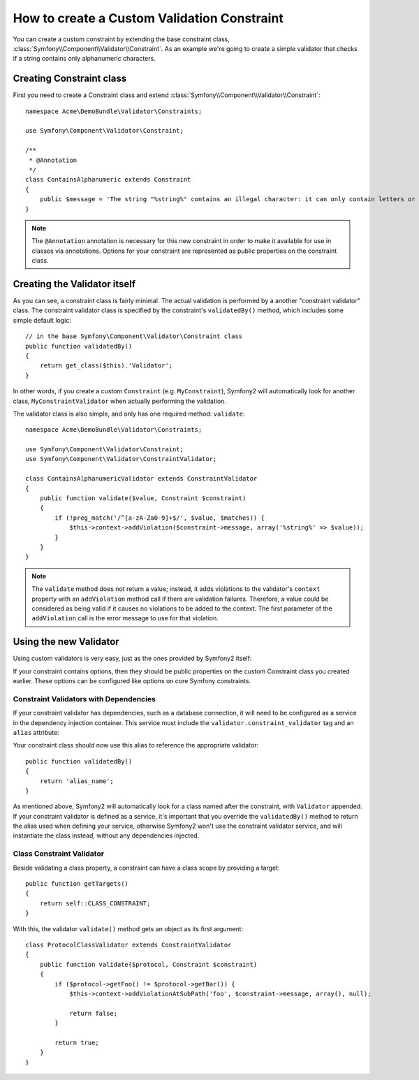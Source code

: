 .. index::
   single: Validation; Custom constraints

How to create a Custom Validation Constraint
============================================

You can create a custom constraint by extending the base constraint class,
:class:`Symfony\\Component\\Validator\\Constraint`.
As an example we're going to create a simple validator that checks if a string
contains only alphanumeric characters.

Creating Constraint class
-------------------------

First you need to create a Constraint class and extend :class:`Symfony\\Component\\Validator\\Constraint`::

    namespace Acme\DemoBundle\Validator\Constraints;

    use Symfony\Component\Validator\Constraint;

    /**
     * @Annotation
     */
    class ContainsAlphanumeric extends Constraint
    {
        public $message = 'The string "%string%" contains an illegal character: it can only contain letters or numbers.';
    }

.. note::

    The ``@Annotation`` annotation is necessary for this new constraint in
    order to make it available for use in classes via annotations.
    Options for your constraint are represented as public properties on the
    constraint class.

Creating the Validator itself
-----------------------------

As you can see, a constraint class is fairly minimal. The actual validation is
performed by a another "constraint validator" class. The constraint validator
class is specified by the constraint's ``validatedBy()`` method, which
includes some simple default logic::

    // in the base Symfony\Component\Validator\Constraint class
    public function validatedBy()
    {
        return get_class($this).'Validator';
    }

In other words, if you create a custom ``Constraint`` (e.g. ``MyConstraint``),
Symfony2 will automatically look for another class, ``MyConstraintValidator``
when actually performing the validation.

The validator class is also simple, and only has one required method: ``validate``::

    namespace Acme\DemoBundle\Validator\Constraints;

    use Symfony\Component\Validator\Constraint;
    use Symfony\Component\Validator\ConstraintValidator;

    class ContainsAlphanumericValidator extends ConstraintValidator
    {
        public function validate($value, Constraint $constraint)
        {
            if (!preg_match('/^[a-zA-Za0-9]+$/', $value, $matches)) {
                $this->context->addViolation($constraint->message, array('%string%' => $value));
            }
        }
    }

.. note::

    The ``validate`` method does not return a value; instead, it adds violations
    to the validator's ``context`` property with an ``addViolation`` method
    call if there are validation failures. Therefore, a value could be considered
    as being valid if it causes no violations to be added to the context.
    The first parameter of the ``addViolation`` call is the error message to
    use for that violation.

.. versionadded:: 2.1

    The ``isValid`` method was renamed to ``validate`` in Symfony 2.1. The
    ``setMessage`` method was also deprecated, in favor of calling ``addViolation``
    on the context.

Using the new Validator
-----------------------

Using custom validators is very easy, just as the ones provided by Symfony2 itself:

.. configuration-block::

    .. code-block:: yaml

        # src/Acme/BlogBundle/Resources/config/validation.yml
        Acme\DemoBundle\Entity\AcmeEntity:
            properties:
                name:
                    - NotBlank: ~
                    - Acme\DemoBundle\Validator\Constraints\ContainsAlphanumeric: ~

    .. code-block:: php-annotations

        // src/Acme/DemoBundle/Entity/AcmeEntity.php

        use Symfony\Component\Validator\Constraints as Assert;
        use Acme\DemoBundle\Validator\Constraints as AcmeAssert;

        class AcmeEntity
        {
            // ...

            /**
             * @Assert\NotBlank
             * @AcmeAssert\ContainsAlphanumeric
             */
            protected $name;

            // ...
        }

    .. code-block:: xml

        <!-- src/Acme/DemoBundle/Resources/config/validation.xml -->
        <?xml version="1.0" encoding="UTF-8" ?>
        <constraint-mapping xmlns="http://symfony.com/schema/dic/constraint-mapping"
            xmlns:xsi="http://www.w3.org/2001/XMLSchema-instance"
            xsi:schemaLocation="http://symfony.com/schema/dic/constraint-mapping http://symfony.com/schema/dic/constraint-mapping/constraint-mapping-1.0.xsd">

            <class name="Acme\DemoBundle\Entity\AcmeEntity">
                <property name="name">
                    <constraint name="NotBlank" />
                    <constraint name="Acme\DemoBundle\Validator\Constraints\ContainsAlphanumeric" />
                </property>
            </class>
        </constraint-mapping>

    .. code-block:: php

        // src/Acme/DemoBundle/Entity/AcmeEntity.php

        use Symfony\Component\Validator\Mapping\ClassMetadata;
        use Symfony\Component\Validator\Constraints\NotBlank;
        use Acme\DemoBundle\Validator\Constraints\ContainsAlphanumeric;

        class AcmeEntity
        {
            public $name;

            public static function loadValidatorMetadata(ClassMetadata $metadata)
            {
                $metadata->addPropertyConstraint('name', new NotBlank());
                $metadata->addPropertyConstraint('name', new ContainsAlphanumeric());
            }
        }

If your constraint contains options, then they should be public properties
on the custom Constraint class you created earlier. These options can be
configured like options on core Symfony constraints.

Constraint Validators with Dependencies
~~~~~~~~~~~~~~~~~~~~~~~~~~~~~~~~~~~~~~~

If your constraint validator has dependencies, such as a database connection,
it will need to be configured as a service in the dependency injection
container. This service must include the ``validator.constraint_validator``
tag and an ``alias`` attribute:

.. configuration-block::

    .. code-block:: yaml

        services:
            validator.unique.your_validator_name:
                class: Fully\Qualified\Validator\Class\Name
                tags:
                    - { name: validator.constraint_validator, alias: alias_name }

    .. code-block:: xml

        <service id="validator.unique.your_validator_name" class="Fully\Qualified\Validator\Class\Name">
            <argument type="service" id="doctrine.orm.default_entity_manager" />
            <tag name="validator.constraint_validator" alias="alias_name" />
        </service>

    .. code-block:: php

        $container
            ->register('validator.unique.your_validator_name', 'Fully\Qualified\Validator\Class\Name')
            ->addTag('validator.constraint_validator', array('alias' => 'alias_name'))
        ;

Your constraint class should now use this alias to reference the appropriate
validator::

    public function validatedBy()
    {
        return 'alias_name';
    }

As mentioned above, Symfony2 will automatically look for a class named after
the constraint, with ``Validator`` appended.  If your constraint validator
is defined as a service, it's important that you override the
``validatedBy()`` method to return the alias used when defining your service,
otherwise Symfony2 won't use the constraint validator service, and will
instantiate the class instead, without any dependencies injected.

Class Constraint Validator
~~~~~~~~~~~~~~~~~~~~~~~~~~

Beside validating a class property, a constraint can have a class scope by
providing a target::

    public function getTargets()
    {
        return self::CLASS_CONSTRAINT;
    }

With this, the validator ``validate()`` method gets an object as its first argument::

    class ProtocolClassValidator extends ConstraintValidator
    {
        public function validate($protocol, Constraint $constraint)
        {
            if ($protocol->getFoo() != $protocol->getBar()) {
                $this->context->addViolationAtSubPath('foo', $constraint->message, array(), null);

                return false;
            }

            return true;
        }
    }

